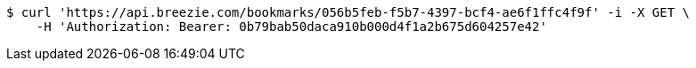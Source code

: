 [source,bash]
----
$ curl 'https://api.breezie.com/bookmarks/056b5feb-f5b7-4397-bcf4-ae6f1ffc4f9f' -i -X GET \
    -H 'Authorization: Bearer: 0b79bab50daca910b000d4f1a2b675d604257e42'
----